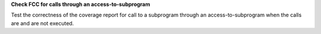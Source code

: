 **Check FCC for calls through an access-to-subprogram**

Test the correctness of the coverage report for call to a subprogram through
an access-to-subprogram when the calls are and are not executed.
